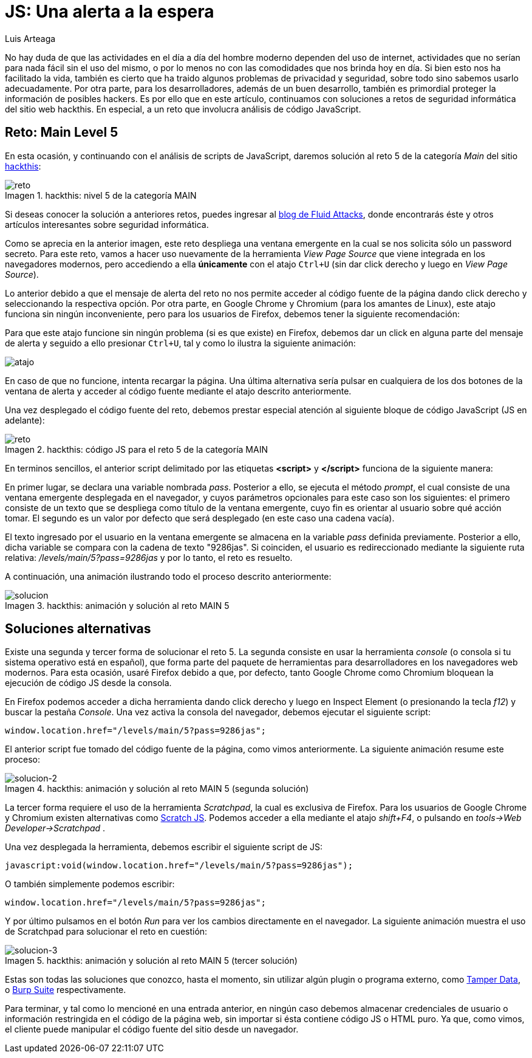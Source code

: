 :slug: una-alerta-a-la-espera/
:date: 2017-12-22
:subtitle: Solución al reto Main 5 de Hackthis
:category: retos
:description: Javascript es un lenguaje sencillo, potente y muy popular en aplicaciones web. Sin embargo como cualquier aplicación es necesario tomar medidas de seguridad para no desarrollar aplicaciones vulnerables. En este artículo presentamos un ejemplo de vulnerabilidad de JavaScript causada por su mal uso.
:keywords: Seguridad, JavaScript, Reto, Hacking, Web, Código.
:author: Luis Arteaga
:tags: solucionar, javascript, reto
:image: js.png
:alt: Lupa encontrando la contraseña en un set de datos binarios
:writer: stiwar
:name: Luis Arteaga
:about1: Ingeniero en Electrónica y Telecomunicaciones.
:about2: Apasionado por el desarrollo de aplicaciones web/móviles, la seguridad informática y los videojuegos.
:figure-caption: Imagen

= JS: Una alerta a la espera

No hay duda de que las actividades en el día a día del hombre moderno
dependen del uso de internet, actividades que no serían para nada fácil
sin el uso del mismo, o por lo menos no con las comodidades
que nos brinda hoy en día.
Si bien esto nos ha facilitado la vida, también es cierto que
ha traido algunos problemas de privacidad y seguridad,
sobre todo sino sabemos usarlo adecuadamente.
Por otra parte, para los desarrolladores, además de un buen desarrollo,
también es primordial proteger la información de posibles hackers.
Es por ello que en este artículo, continuamos con soluciones
a retos de seguridad informática del sitio web hackthis.
En especial, a un reto que involucra análisis de código JavaScript.

== Reto: Main Level 5

En esta ocasión, y continuando con el análisis de scripts de +JavaScript+,
daremos solución al reto 5 de la categoría _Main_ del sitio
link:http://hackthis.co.uk/[hackthis]:

.hackthis: nivel 5 de la categoría MAIN
image::level5.png[reto]

Si deseas conocer la solución a anteriores retos,
puedes ingresar al link:../categorias/retos/[blog de Fluid Attacks],
donde encontrarás éste y otros artículos interesantes
sobre seguridad informática.

Como se aprecia en la anterior imagen,
este reto despliega una ventana emergente en la cual
se nos solicita sólo un password secreto.
Para este reto, vamos a hacer uso nuevamente
de la herramienta _View Page Source_ que viene integrada
en los navegadores modernos, pero accediendo a ella *únicamente*
con el atajo `Ctrl+U` (sin dar click derecho y luego en _View Page Source_).

Lo anterior debido a que el mensaje de alerta del reto
no nos permite acceder al código fuente de la página dando click derecho
y seleccionando la respectiva opción.
Por otra parte, en +Google Chrome+ y +Chromium+ (para los amantes de +Linux+),
este atajo funciona sin ningún inconveniente,
pero para los usuarios de +Firefox+, debemos tener la siguiente recomendación:

Para que este atajo funcione sin ningún problema
(si es que existe) en +Firefox+,
debemos dar un click en alguna parte del mensaje de alerta
y seguido a ello presionar `Ctrl+U`,
tal y como lo ilustra la siguiente animación:

image::click.gif[atajo]

En caso de que no funcione, intenta recargar la página.
Una última alternativa sería pulsar en cualquiera de los dos botones
de la ventana de alerta y acceder al código fuente
mediante el atajo descrito anteriormente.

Una vez desplegado el código fuente del reto,
debemos prestar especial atención
al siguiente bloque de código +JavaScript+ (+JS+ en adelante):

.hackthis: código JS para el reto 5 de la categoría MAIN
image::script.png[reto]

En terminos sencillos, el anterior +script+
delimitado por las etiquetas *<script>* y *</script>*
funciona de la siguiente manera:

En primer lugar, se declara una variable nombrada _pass_.
Posterior a ello, se ejecuta el método _prompt_,
el cual consiste de una ventana emergente desplegada en el navegador,
y cuyos parámetros opcionales para este caso son los siguientes:
el primero consiste de un texto que se despliega
como título de la ventana emergente, cuyo fin es orientar al usuario
sobre qué acción tomar.
El segundo es un valor por defecto que será desplegado
(en este caso una cadena vacía).

El texto ingresado por el usuario en la ventana emergente
se almacena en la variable _pass_ definida previamente.
Posterior a ello, dicha variable se compara con la cadena de texto "9286jas".
Si coinciden, el usuario es redireccionado
mediante la siguiente ruta relativa: _/levels/main/5?pass=9286jas_
y por lo tanto, el reto es resuelto.

A continuación, una animación ilustrando todo el proceso descrito anteriormente:

.hackthis: animación y solución al reto MAIN 5
image::main5.gif[solucion]

== Soluciones alternativas

Existe una segunda y tercer forma de solucionar el reto 5.
La segunda consiste en usar la herramienta _console_
(o consola si tu sistema operativo está en español),
que forma parte del paquete de herramientas para desarrolladores
en los navegadores web modernos.
Para esta ocasión, usaré +Firefox+ debido a que, por defecto,
tanto +Google Chrome+ como +Chromium+ bloquean la ejecución
de código +JS+ desde la consola.

En +Firefox+ podemos acceder a dicha herramienta
dando click derecho y luego en +Inspect Element+ (o presionando la tecla _f12_)
y buscar la pestaña _Console_.
Una vez activa la consola del navegador,
debemos ejecutar el siguiente script:

 window.location.href="/levels/main/5?pass=9286jas";

El anterior script fue tomado del código fuente
de la página, como vimos anteriormente.
La siguiente animación resume este proceso:

.hackthis: animación y solución al reto MAIN 5 (segunda solución)
image::main5-2.gif[solucion-2]

La tercer forma requiere el uso de la herramienta _Scratchpad_,
la cual es exclusiva de +Firefox+.
Para los usuarios de +Google Chrome+ y +Chromium+
existen alternativas como link:https://goo.gl/Ebgfse[Scratch JS].
Podemos acceder a ella mediante el atajo _shift+F4_,
o pulsando en _tools\->Web Developer\->Scratchpad_ .

Una vez desplegada la herramienta,
debemos escribir el siguiente script de +JS+:

 javascript:void(window.location.href="/levels/main/5?pass=9286jas");

O también simplemente podemos escribir:

 window.location.href="/levels/main/5?pass=9286jas";

Y por último pulsamos en el botón _Run_
para ver los cambios directamente en el navegador.
La siguiente animación muestra el uso de +Scratchpad+
para solucionar el reto en cuestión:

.hackthis: animación y solución al reto MAIN 5 (tercer solución)
image::main5-3.gif[solucion-3]

Estas son todas las soluciones que conozco, hasta el momento,
sin utilizar algún +plugin+ o programa externo,
como link:https://goo.gl/h4Mvdr[Tamper Data], o
link:https://goo.gl/GT6GZC[Burp Suite] respectivamente.

Para terminar, y tal como lo mencioné en una entrada anterior,
en ningún caso debemos almacenar credenciales de usuario
o información restringida en el código de la página web,
sin importar si ésta contiene código +JS+ o +HTML+ puro.
Ya que, como vimos, el cliente puede manipular
el código fuente del sitio desde un navegador.
